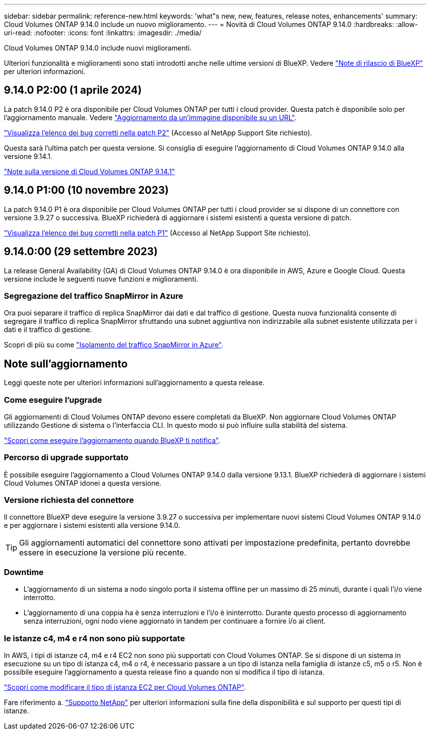 ---
sidebar: sidebar 
permalink: reference-new.html 
keywords: 'what"s new, new, features, release notes, enhancements' 
summary: Cloud Volumes ONTAP 9.14.0 include un nuovo miglioramento. 
---
= Novità di Cloud Volumes ONTAP 9.14.0
:hardbreaks:
:allow-uri-read: 
:nofooter: 
:icons: font
:linkattrs: 
:imagesdir: ./media/


[role="lead"]
Cloud Volumes ONTAP 9.14.0 include nuovi miglioramenti.

Ulteriori funzionalità e miglioramenti sono stati introdotti anche nelle ultime versioni di BlueXP. Vedere https://docs.netapp.com/us-en/bluexp-cloud-volumes-ontap/whats-new.html["Note di rilascio di BlueXP"^] per ulteriori informazioni.



== 9.14.0 P2:00 (1 aprile 2024)

La patch 9.14.0 P2 è ora disponibile per Cloud Volumes ONTAP per tutti i cloud provider. Questa patch è disponibile solo per l'aggiornamento manuale. Vedere https://docs.netapp.com/us-en/bluexp-cloud-volumes-ontap/task-updating-ontap-cloud.html#upgrade-from-bluexp-notifications["Aggiornamento da un'immagine disponibile su un URL"].

link:https://mysupport.netapp.com/site/products/all/details/cloud-volumes-ontap/downloads-tab/download/62632/9.14.0P2["Visualizza l'elenco dei bug corretti nella patch P2"^] (Accesso al NetApp Support Site richiesto).

Questa sarà l'ultima patch per questa versione. Si consiglia di eseguire l'aggiornamento di Cloud Volumes ONTAP 9.14.0 alla versione 9.14.1.

https://docs.netapp.com/us-en/cloud-volumes-ontap-relnotes/index.html["Note sulla versione di Cloud Volumes ONTAP 9.14.1"^]



== 9.14.0 P1:00 (10 novembre 2023)

La patch 9.14.0 P1 è ora disponibile per Cloud Volumes ONTAP per tutti i cloud provider se si dispone di un connettore con versione 3.9.27 o successiva. BlueXP richiederà di aggiornare i sistemi esistenti a questa versione di patch.

link:https://mysupport.netapp.com/site/products/all/details/cloud-volumes-ontap/downloads-tab/download/62632/9.14.0P1["Visualizza l'elenco dei bug corretti nella patch P1"^] (Accesso al NetApp Support Site richiesto).



== 9.14.0:00 (29 settembre 2023)

La release General Availability (GA) di Cloud Volumes ONTAP 9.14.0 è ora disponibile in AWS, Azure e Google Cloud. Questa versione include le seguenti nuove funzioni e miglioramenti.



=== Segregazione del traffico SnapMirror in Azure

Ora puoi separare il traffico di replica SnapMirror dai dati e dal traffico di gestione. Questa nuova funzionalità consente di segregare il traffico di replica SnapMirror sfruttando una subnet aggiuntiva non indirizzabile alla subnet esistente utilizzata per i dati e il traffico di gestione.

Scopri di più su come link:https://docs.netapp.com/us-en/bluexp-cloud-volumes-ontap/task-segregate-snapmirror-azure.html["Isolamento del traffico SnapMirror in Azure"^].



== Note sull'aggiornamento

Leggi queste note per ulteriori informazioni sull'aggiornamento a questa release.



=== Come eseguire l'upgrade

Gli aggiornamenti di Cloud Volumes ONTAP devono essere completati da BlueXP. Non aggiornare Cloud Volumes ONTAP utilizzando Gestione di sistema o l'interfaccia CLI. In questo modo si può influire sulla stabilità del sistema.

link:http://docs.netapp.com/us-en/bluexp-cloud-volumes-ontap/task-updating-ontap-cloud.html["Scopri come eseguire l'aggiornamento quando BlueXP ti notifica"^].



=== Percorso di upgrade supportato

È possibile eseguire l'aggiornamento a Cloud Volumes ONTAP 9.14.0 dalla versione 9.13.1. BlueXP richiederà di aggiornare i sistemi Cloud Volumes ONTAP idonei a questa versione.



=== Versione richiesta del connettore

Il connettore BlueXP deve eseguire la versione 3.9.27 o successiva per implementare nuovi sistemi Cloud Volumes ONTAP 9.14.0 e per aggiornare i sistemi esistenti alla versione 9.14.0.


TIP: Gli aggiornamenti automatici del connettore sono attivati per impostazione predefinita, pertanto dovrebbe essere in esecuzione la versione più recente.



=== Downtime

* L'aggiornamento di un sistema a nodo singolo porta il sistema offline per un massimo di 25 minuti, durante i quali l'i/o viene interrotto.
* L'aggiornamento di una coppia ha è senza interruzioni e l'i/o è ininterrotto. Durante questo processo di aggiornamento senza interruzioni, ogni nodo viene aggiornato in tandem per continuare a fornire i/o ai client.




=== le istanze c4, m4 e r4 non sono più supportate

In AWS, i tipi di istanze c4, m4 e r4 EC2 non sono più supportati con Cloud Volumes ONTAP. Se si dispone di un sistema in esecuzione su un tipo di istanza c4, m4 o r4, è necessario passare a un tipo di istanza nella famiglia di istanze c5, m5 o r5. Non è possibile eseguire l'aggiornamento a questa release fino a quando non si modifica il tipo di istanza.

link:https://docs.netapp.com/us-en/bluexp-cloud-volumes-ontap/task-change-ec2-instance.html["Scopri come modificare il tipo di istanza EC2 per Cloud Volumes ONTAP"^].

Fare riferimento a. link:https://mysupport.netapp.com/info/communications/ECMLP2880231.html["Supporto NetApp"^] per ulteriori informazioni sulla fine della disponibilità e sul supporto per questi tipi di istanze.
